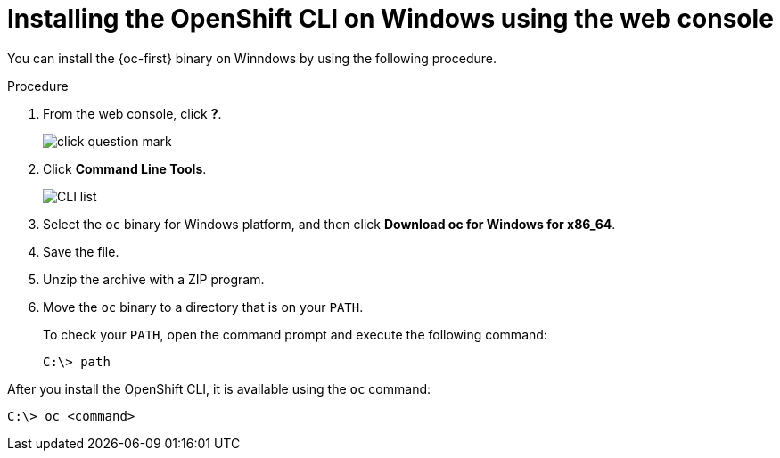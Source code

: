 ifeval::["{context}" == "updating-restricted-network-cluster"]
:restricted:
endif::[]

:_content-type: PROCEDURE
[id="cli-installing-cli-web-console-macos-windows_{context}"]
= Installing the OpenShift CLI on Windows using the web console

You can install the {oc-first} binary on Winndows by using the following procedure.

.Procedure

. From the web console, click *?*.
+
image::click-question-mark.png[]
. Click *Command Line Tools*.
+
image::CLI-list.png[]
. Select the `oc` binary for Windows platform, and then click *Download oc for Windows for x86_64*.
. Save the file.
. Unzip the archive with a ZIP program.
. Move the `oc` binary to a directory that is on your `PATH`.
+
To check your `PATH`, open the command prompt and execute the following command:
+
[source,terminal]
----
C:\> path
----

After you install the OpenShift CLI, it is available using the `oc` command:

[source,terminal]
----
C:\> oc <command>
----

ifeval::["{context}" == "updating-restricted-network-cluster"]
:!restricted:
endif::[]
